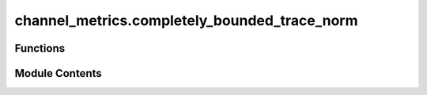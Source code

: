 channel_metrics.completely_bounded_trace_norm
=============================================

.. py:module:: channel_metrics.completely_bounded_trace_norm

.. autoapi-nested-parse::

   Computes the completely bounded trace norm of a quantum channel.



Functions
---------

.. autoapisummary::

   channel_metrics.completely_bounded_trace_norm.completely_bounded_trace_norm


Module Contents
---------------

.. py:function:: completely_bounded_trace_norm(phi, solver = 'cvxopt', **kwargs)

   Find the completely bounded trace norm of a quantum channel.

   Also known as the diamond norm of a quantum
   channel (Section 3.3.2 of :cite:`Watrous_2018_TQI`). The algorithm in p.11 of :cite:`Watrous_2012_Simpler` with
   implementation in QETLAB :cite:`QETLAB_link` is used.

   .. rubric:: Examples

   To computer the completely bounded spectral norm of a depolarizing channel,

   >>> from toqito.channels import depolarizing
   >>> from toqito.channel_metrics import completely_bounded_trace_norm
   >>>
   >>> # Define the depolarizing channel
   >>> choi_depolarizing = depolarizing(dim=2, param_p=0.2)
   >>> completely_bounded_trace_norm(choi_depolarizing)
   1

   .. rubric:: References

   .. bibliography::
       :filter: docname in docnames

   :raises ValueError: If matrix is not square.
   :param phi: superoperator as choi matrix
   :param solver: Optimization option for `picos` solver. Default option is `solver="cvxopt"`.
   :param kwargs: Additional arguments to pass to picos' solve method.
   :return: The completely bounded trace norm of the channel



